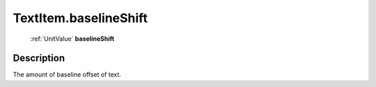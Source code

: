 .. _TextItem.baselineShift:

================================================
TextItem.baselineShift
================================================

   :ref:`UnitValue` **baselineShift**


Description
-----------

The amount of baseline offset of text.

